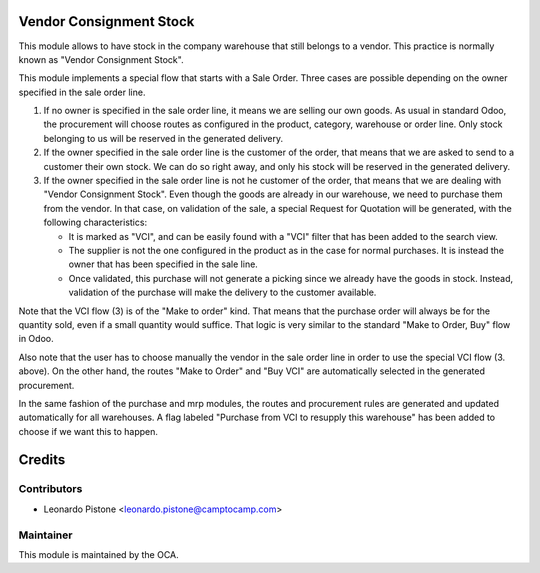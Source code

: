 Vendor Consignment Stock
========================

This module allows to have stock in the company warehouse that still belongs to
a vendor. This practice is normally known as "Vendor Consignment Stock".

This module implements a special flow that starts with a Sale Order. Three
cases are possible depending on the owner specified in the sale order line.

1. If no owner is specified in the sale order line, it means we are selling our
   own goods. As usual in standard Odoo, the procurement will choose routes as
   configured in the product, category, warehouse or order line. Only stock
   belonging to us will be reserved in the generated delivery.

2. If the owner specified in the sale order line is the customer of the order,
   that means that we are asked to send to a customer their own stock. We can
   do so right away, and only his stock will be reserved in the generated
   delivery.

3. If the owner specified in the sale order line is not he customer of the
   order, that means that we are dealing with "Vendor Consignment Stock". Even
   though the goods are already in our warehouse, we need to purchase them from
   the vendor. In that case, on validation of the sale, a special Request for
   Quotation will be generated, with the following characteristics:

   - It is marked as "VCI", and can be easily found with a "VCI" filter that
     has been added to the search view.
   - The supplier is not the one configured in the product as in the case for
     normal purchases. It is instead the owner that has been specified in the
     sale line.
   - Once validated, this purchase will not generate a picking since we already
     have the goods in stock. Instead, validation of the purchase will make the
     delivery to the customer available.

Note that the VCI flow (3) is of the "Make to order" kind. That means that the
purchase order will always be for the quantity sold, even if a small quantity
would suffice. That logic is very similar to the standard "Make to Order, Buy"
flow in Odoo.

Also note that the user has to choose manually the vendor in the sale order line in
order to use the special VCI flow (3. above). On the other hand, the routes
"Make to Order" and "Buy VCI" are automatically selected in the generated
procurement.

In the same fashion of the purchase and mrp modules, the routes and procurement
rules are generated and updated automatically for all warehouses. A flag
labeled "Purchase from VCI to resupply this warehouse" has been added to choose
if we want this to happen.

Credits
=======

Contributors
------------

* Leonardo Pistone <leonardo.pistone@camptocamp.com>

Maintainer
----------

.. image:: http://odoo-community.org/logo.png
   :alt: Odoo Community Association
   :target: http://odoo-community.org

This module is maintained by the OCA.
